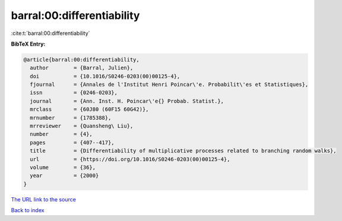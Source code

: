 barral:00:differentiability
===========================

:cite:t:`barral:00:differentiability`

**BibTeX Entry:**

.. code-block:: bibtex

   @article{barral:00:differentiability,
     author        = {Barral, Julien},
     doi           = {10.1016/S0246-0203(00)00125-4},
     fjournal      = {Annales de l'Institut Henri Poincar\'e. Probabilit\'es et Statistiques},
     issn          = {0246-0203},
     journal       = {Ann. Inst. H. Poincar\'e{} Probab. Statist.},
     mrclass       = {60J80 (60F15 60G42)},
     mrnumber      = {1785388},
     mrreviewer    = {Quansheng\ Liu},
     number        = {4},
     pages         = {407--417},
     title         = {Differentiability of multiplicative processes related to branching random walks},
     url           = {https://doi.org/10.1016/S0246-0203(00)00125-4},
     volume        = {36},
     year          = {2000}
   }
`The URL link to the source <https://doi.org/10.1016/S0246-0203(00)00125-4>`_


`Back to index <../By-Cite-Keys.html>`_

